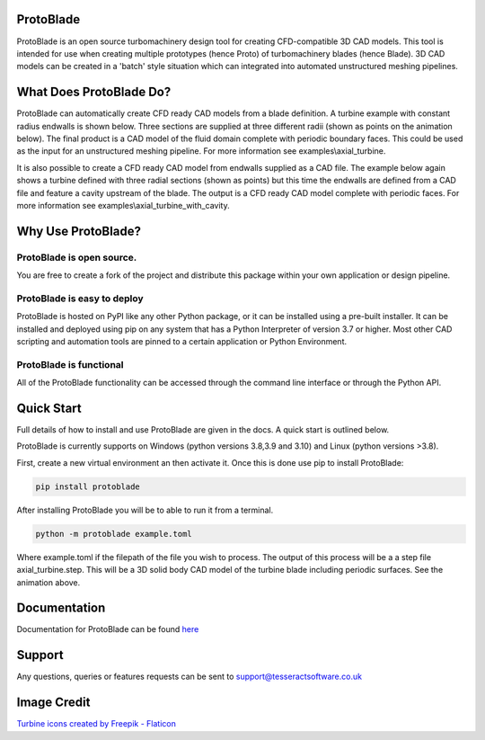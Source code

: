 |docs| |codecov|

.. |codecov| image:: https://codecov.io/gh/tesseractsoftware/protoblade/graph/badge.svg?token=YZHI6F7OS1 
    :target: https://codecov.io/gh/tesseractsoftware/protoblade

.. |docs|  image:: https://readthedocs.org/projects/protoblade/badge/?version=latest
    :target: https://protoblade.readthedocs.io/en/latest/?badge=latest
    :alt: Documentation Status


.. image:: https://github.com/tesseractsoftware/protoblade/blob/main/docs/source/_static/turbine.png
   :width: 200


ProtoBlade
=================================

ProtoBlade is an open source turbomachinery design tool for creating CFD-compatible 3D CAD models. This tool is intended for use when
creating multiple prototypes (hence Proto) of turbomachinery blades (hence Blade). 3D CAD models can be created in a 'batch'
style situation which can integrated into automated unstructured meshing pipelines.

What Does ProtoBlade Do?
===================================================

ProtoBlade can automatically create CFD ready CAD models from a blade definition. A turbine example with constant radius endwalls is shown below. Three sections are supplied at three different radii (shown as points on the animation below). The final product is a CAD model of the fluid domain complete with periodic boundary faces. This could be used as the input for an unstructured meshing pipeline. For more information see examples\\axial_turbine.

.. image:: https://github.com/tesseractsoftware/protoblade/blob/main/docs/source/_static/point_to_cad.gif
   :width: 900

It is also possible to create a CFD ready CAD model from endwalls supplied as a CAD file. The example below again shows a turbine defined with three radial sections (shown as points) but this time the endwalls are defined from a CAD file and feature a cavity upstream of the blade. The output is a CFD ready CAD model complete with periodic faces. For more information see examples\\axial_turbine_with_cavity. 

.. image:: https://github.com/tesseractsoftware/protoblade/blob/main/docs/source/_static/point_to_cad_cavity.gif
   :width: 900


Why Use ProtoBlade?
=============================

ProtoBlade is open source.
----------------------------------------------------
You are free to create a fork of the project and distribute this package within your own application or design pipeline.

ProtoBlade is easy to deploy
-------------------------------------------------------

ProtoBlade is hosted on PyPI like any other Python package, or it can be installed using a pre-built installer. It can be installed and deployed using pip on any system that has a Python Interpreter of version 3.7 or higher.
Most other CAD scripting and automation tools are pinned to a certain application or Python Environment.


ProtoBlade is functional
-----------------------------------------------------

All of the ProtoBlade functionality can be accessed through the command line interface or through the Python API.


Quick Start
=========================================
Full details of how to install and use ProtoBlade are given in the docs. A quick start is outlined below.

ProtoBlade is currently supports on Windows (python versions 3.8,3.9 and 3.10) and Linux (python versions >3.8).

First, create a new virtual environment an then activate it. Once this is done use pip to install ProtoBlade:

.. code:: bash

    pip install protoblade


After installing ProtoBlade you will be to able to run it from a terminal.

.. code:: bash

    python -m protoblade example.toml

Where example.toml if the filepath of the file you wish to process. The output of this process will be a a step file axial_turbine.step. This will be a 3D solid body CAD model of the turbine blade including periodic surfaces. See the animation above. 


Documentation 
================================================

Documentation for ProtoBlade can be found `here <https://protoblade.readthedocs.io/en/latest/>`_ 

Support
==================================================

Any questions, queries or features requests can be sent to support@tesseractsoftware.co.uk

Image Credit
==================================
`Turbine icons created by Freepik - Flaticon <https://www.flaticon.com/free-icons/turbine>`_
